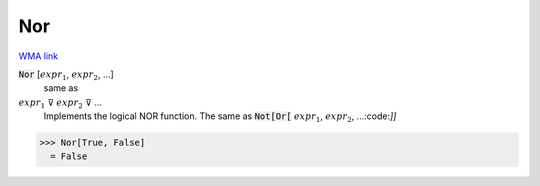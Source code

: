 Nor
===

`WMA link <https://reference.wolfram.com/language/ref/Nor.html>`_


:code:`Nor` [:math:`expr_1`, :math:`expr_2`, ...]
    same as

:math:`expr_1` ⊽ :math:`expr_2` ⊽ ...
    Implements the logical NOR function.  The same as :code:`Not[Or[` :math:`expr_1`, :math:`expr_2`, ...:code:`]]`





>>> Nor[True, False]
  = False
